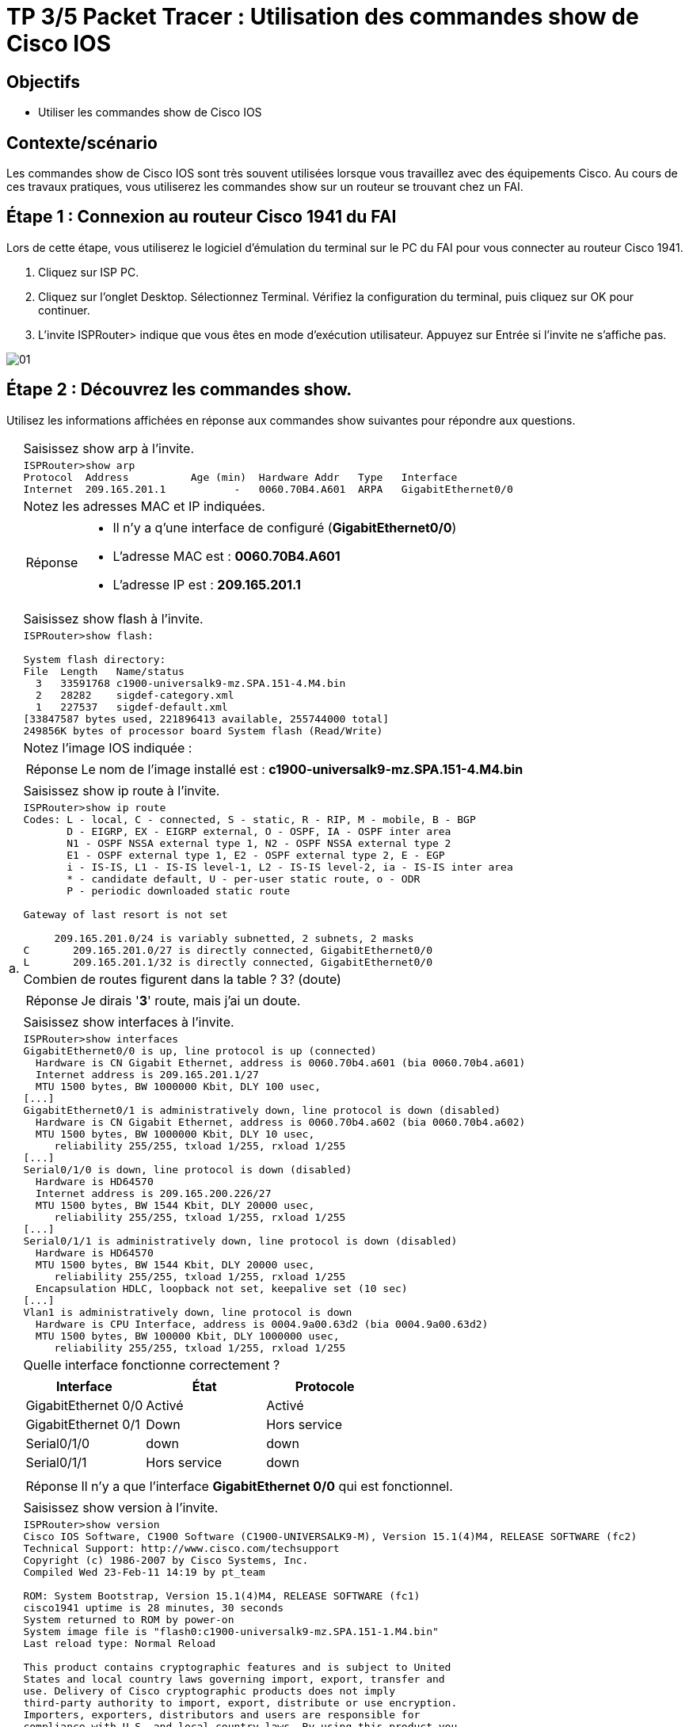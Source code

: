 =  TP 3/5 Packet Tracer : Utilisation des commandes show de Cisco IOS
:navtitle: Utiliser commandes show (Cisco IOS)


== Objectifs

* Utiliser les commandes show de Cisco IOS

== Contexte/scénario

Les commandes show de Cisco IOS sont très souvent utilisées lorsque vous travaillez avec des équipements Cisco. Au cours de ces travaux pratiques, vous utiliserez les commandes show sur un routeur se trouvant chez un FAI.

== Étape 1 : Connexion au routeur Cisco 1941 du FAI

Lors de cette étape, vous utiliserez le logiciel d'émulation du terminal sur le PC du FAI pour vous connecter au routeur Cisco 1941.

a.     Cliquez sur ISP PC.

b.     Cliquez sur l'onglet Desktop. Sélectionnez Terminal. Vérifiez la configuration du terminal, puis cliquez sur OK pour continuer.

c.     L'invite ISPRouter> indique que vous êtes en mode d'exécution utilisateur. Appuyez sur Entrée si l'invite ne s'affiche pas.

image:tssr2023/modules-07/TP/01_3/01.png[]

== Étape 2 : Découvrez les commandes show.

Utilisez les informations affichées en réponse aux commandes show suivantes pour répondre aux questions.

[frame=none,grid=none,cols="~,~"]
|===
.17+| a. |Saisissez show arp à l'invite.
a|
[source,bash]
----
ISPRouter>show arp 
Protocol  Address          Age (min)  Hardware Addr   Type   Interface
Internet  209.165.201.1           -   0060.70B4.A601  ARPA   GigabitEthernet0/0
----
|Notez les adresses MAC et IP indiquées.
a|
[TIP,caption=Réponse]
====
[none]
* Il n'y a q'une interface de configuré (*GigabitEthernet0/0*)
* L'adresse MAC est : *0060.70B4.A601*
* L'adresse IP est : *209.165.201.1*
====
|Saisissez show flash à l'invite.
a|
[source,bash]
----
ISPRouter>show flash: 

System flash directory:
File  Length   Name/status
  3   33591768 c1900-universalk9-mz.SPA.151-4.M4.bin
  2   28282    sigdef-category.xml
  1   227537   sigdef-default.xml
[33847587 bytes used, 221896413 available, 255744000 total]
249856K bytes of processor board System flash (Read/Write)
----
|Notez l'image IOS indiquée :
a|
[TIP,caption=Réponse]
====
Le nom de l'image installé est : *c1900-universalk9-mz.SPA.151-4.M4.bin*
====
|Saisissez show ip route à l'invite.
a|
[source,bash]
----
ISPRouter>show ip route 
Codes: L - local, C - connected, S - static, R - RIP, M - mobile, B - BGP
       D - EIGRP, EX - EIGRP external, O - OSPF, IA - OSPF inter area
       N1 - OSPF NSSA external type 1, N2 - OSPF NSSA external type 2
       E1 - OSPF external type 1, E2 - OSPF external type 2, E - EGP
       i - IS-IS, L1 - IS-IS level-1, L2 - IS-IS level-2, ia - IS-IS inter area
       * - candidate default, U - per-user static route, o - ODR
       P - periodic downloaded static route

Gateway of last resort is not set

     209.165.201.0/24 is variably subnetted, 2 subnets, 2 masks
C       209.165.201.0/27 is directly connected, GigabitEthernet0/0
L       209.165.201.1/32 is directly connected, GigabitEthernet0/0

----
|Combien de routes figurent dans la table ? 3? (doute)
a|
[TIP,caption=Réponse]
====
Je dirais '*3*' route, mais j'ai un doute.
====
|Saisissez show interfaces à l'invite.
a|
[source,bash]
----
ISPRouter>show interfaces 
GigabitEthernet0/0 is up, line protocol is up (connected)
  Hardware is CN Gigabit Ethernet, address is 0060.70b4.a601 (bia 0060.70b4.a601)
  Internet address is 209.165.201.1/27
  MTU 1500 bytes, BW 1000000 Kbit, DLY 100 usec,
[...]
GigabitEthernet0/1 is administratively down, line protocol is down (disabled)
  Hardware is CN Gigabit Ethernet, address is 0060.70b4.a602 (bia 0060.70b4.a602)
  MTU 1500 bytes, BW 1000000 Kbit, DLY 10 usec,
     reliability 255/255, txload 1/255, rxload 1/255
[...]
Serial0/1/0 is down, line protocol is down (disabled)
  Hardware is HD64570
  Internet address is 209.165.200.226/27
  MTU 1500 bytes, BW 1544 Kbit, DLY 20000 usec,
     reliability 255/255, txload 1/255, rxload 1/255
[...]
Serial0/1/1 is administratively down, line protocol is down (disabled)
  Hardware is HD64570
  MTU 1500 bytes, BW 1544 Kbit, DLY 20000 usec,
     reliability 255/255, txload 1/255, rxload 1/255
  Encapsulation HDLC, loopback not set, keepalive set (10 sec)
[...]
Vlan1 is administratively down, line protocol is down
  Hardware is CPU Interface, address is 0004.9a00.63d2 (bia 0004.9a00.63d2)
  MTU 1500 bytes, BW 100000 Kbit, DLY 1000000 usec,
     reliability 255/255, txload 1/255, rxload 1/255
----
| Quelle interface fonctionne correctement ?
a|
!===
^.^h! Interface             ^.^h! État            ^.^h! Protocole
! GigabitEthernet 0/0   !Activé           !  Activé
! GigabitEthernet 0/1   !    Down             !  Hors service
! Serial0/1/0           !    down             ! down
! Serial0/1/1           !  Hors service   ! down
!===
a|
[TIP,caption=Réponse]
====
Il n'y a que l'interface *GigabitEthernet 0/0* qui est fonctionnel.
====
.5+|b.     | Saisissez show version à l'invite.
a|
[source,bash]
----
ISPRouter>show version 
Cisco IOS Software, C1900 Software (C1900-UNIVERSALK9-M), Version 15.1(4)M4, RELEASE SOFTWARE (fc2)
Technical Support: http://www.cisco.com/techsupport
Copyright (c) 1986-2007 by Cisco Systems, Inc.
Compiled Wed 23-Feb-11 14:19 by pt_team

ROM: System Bootstrap, Version 15.1(4)M4, RELEASE SOFTWARE (fc1)
cisco1941 uptime is 28 minutes, 30 seconds
System returned to ROM by power-on
System image file is "flash0:c1900-universalk9-mz.SPA.151-1.M4.bin"
Last reload type: Normal Reload

This product contains cryptographic features and is subject to United
States and local country laws governing import, export, transfer and
use. Delivery of Cisco cryptographic products does not imply
third-party authority to import, export, distribute or use encryption.
Importers, exporters, distributors and users are responsible for
compliance with U.S. and local country laws. By using this product you
agree to comply with applicable laws and regulations. If you are unable
to comply with U.S. and local laws, return this product immediately.

A summary of U.S. laws governing Cisco cryptographic products may be found at:
http://www.cisco.com/wwl/export/crypto/tool/stqrg.html

If you require further assistance please contact us by sending email to
export@cisco.com.
Cisco CISCO1941/K9 (revision 1.0) with 491520K/32768K bytes of memory.
Processor board ID FTX152400KS
2 Gigabit Ethernet interfaces
2 Low-speed serial(sync/async) network interface(s)
DRAM configuration is 64 bits wide with parity disabled.
255K bytes of non-volatile configuration memory.
249856K bytes of ATA System CompactFlash 0 (Read/Write)

License Info:

License UDI:

-------------------------------------------------
Device#   PID                   SN
-------------------------------------------------
*0        CISCO1941/K9          FTX1524YQBF


Technology Package License Information for Module:'c1900'

----------------------------------------------------------------
Technology    Technology-package          Technology-package
              Current       Type          Next reboot
-----------------------------------------------------------------
ipbase        ipbasek9      Permanent     ipbasek9
security      disable       None          None
data          disable       None          None

Configuration register is 0x2102

----
| Quelles sont les versions des composants technologiques activés sur le routeur ? (*15.14*?)

| Saisissez show ? à l'invite. Citez quelques commandes show supplémentaires parmi celles qui sont disponibles en mode d'exécution utilisateur.
a|
[source,bash]
----
ISPRouter>show ?
  arp            Arp table
  cdp            CDP information
  class-map      Show QoS Class Map
  clock          Display the system clock
  controllers    Interface controllers status
  crypto         Encryption module
  dot11          IEEE 802.11 show information
  flash:         display information about flash: file system
  frame-relay    Frame-Relay information
  history        Display the session command history
  hosts          IP domain-name, lookup style, nameservers, and host table
  interfaces     Interface status and configuration
  ip             IP information
  ipv6           IPv6 information
  lldp           LLDP information
  policy-map     Show QoS Policy Map
  pppoe          PPPoE information
  privilege      Show current privilege level
  protocols      Active network routing protocols
  queue          Show queue contents
  queueing       Show queueing configuration
  sessions       Information about Telnet connections
----
1.2+| c.    | Saisissez enable à l'invite pour passer en mode d'exécution privilégié. Citez quelques commandes show supplémentaires disponibles dans ce mode.
a|
[source,bash]
----
ISPRouter#show ?
  aaa                Show AAA values
  access-lists       List access lists
  arp                Arp table
  cdp                CDP information
  class-map          Show QoS Class Map
  clock              Display the system clock
  controllers        Interface controllers status
  crypto             Encryption module
  debugging          State of each debugging option
  dhcp               Dynamic Host Configuration Protocol status
  dot11              IEEE 802.11 show information
  file               Show filesystem information
  flash:             display information about flash: file system
  flow               Flow information
  frame-relay        Frame-Relay information
  history            Display the session command history
  hosts              IP domain-name, lookup style, nameservers, and host table
  interfaces         Interface status and configuration
  ip                 IP information
  ipv6               IPv6 information
  license            Show license information
  line               TTY line information
  lldp               LLDP information
  logging            Show the contents of logging buffers
  login              Display Secure Login Configurations and State
  mac-address-table  MAC forwarding table
  ntp                Network time protocol
  parser             Show parser commands
  policy-map         Show QoS Policy Map
  pppoe              PPPoE information
  privilege          Show current privilege level
  processes          Active process statistics
  protocols          Active network routing protocols
  queue              Show queue contents
  queueing           Show queueing configuration
  running-config     Current operating configuration
  secure             Show secure image and configuration archive
  sessions           Information about Telnet connections
  snmp               snmp statistics
  spanning-tree      Spanning tree topology
  ssh                Status of SSH server connections
  standby            standby configuration
  startup-config     Contents of startup configuration
  storm-control      Show storm control configuration
  tcp                Status of TCP connections
  tech-support       Show system information for Tech-Support
  terminal           Display terminal configuration parameters
  users              Display information about terminal lines
  version            System hardware and software status
  vlan-switch        VTP VLAN status
  vtp                Configure VLAN database
  zone               Zone Information
  zone-pair          Zone pair information
----
|===